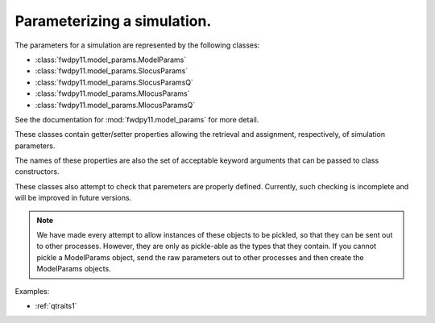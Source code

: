 .. _model_params:

Parameterizing a simulation.
======================================================================

.. versionadded:: 0.1.1

The parameters for a simulation are represented by the following classes:

* :class:`fwdpy11.model_params.ModelParams`
* :class:`fwdpy11.model_params.SlocusParams` 
* :class:`fwdpy11.model_params.SlocusParamsQ` 
* :class:`fwdpy11.model_params.MlocusParams` 
* :class:`fwdpy11.model_params.MlocusParamsQ` 

See the documentation for :mod:`fwdpy11.model_params` for more detail.

These classes contain getter/setter properties allowing the retrieval and assignment, respectively, of simulation
parameters.

The names of these properties are also the set of acceptable keyword arguments that can be passed to class constructors.

These classes also attempt to check that paremeters are properly defined.  Currently, such checking is incomplete and
will be improved in future versions.

.. note::
    We have made every attempt to allow instances of these objects
    to be pickled, so that they can be sent out to other processes.  
    However, they are only as pickle-able as the 
    types that they contain.  If you cannot pickle a ModelParams 
    object, send the raw parameters out to other processes and 
    then create the ModelParams objects.


Examples:

* :ref:`qtraits1`

